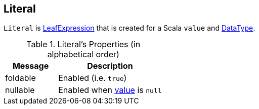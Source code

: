== [[Literal]] Literal

[[value]]
`Literal` is link:spark-sql-Expression.adoc#LeafExpression[LeafExpression] that is created for a Scala `value` and link:spark-sql-DataType.adoc[DataType].

[[properties]]
.Literal's Properties (in alphabetical order)
[width="100%",cols="1,2",options="header"]
|===
| Message
| Description

| [[foldable]] foldable
| Enabled (i.e. `true`)

| [[nullable]] nullable
| Enabled when <<value, value>> is `null`
|===
